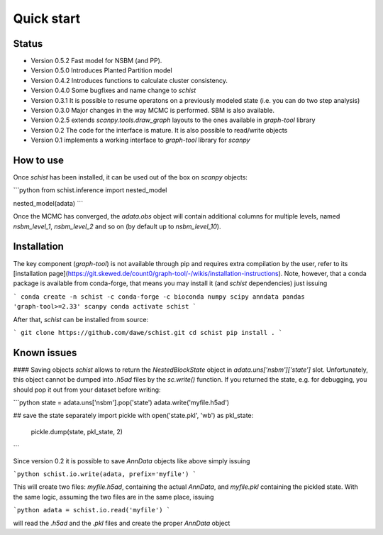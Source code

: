 ***********
Quick start
***********

Status
######

- Version 0.5.2 Fast model for NSBM (and PP).
- Version 0.5.0 Introduces Planted Partition model
- Version 0.4.2 Introduces functions to calculate cluster consistency.
- Version 0.4.0 Some bugfixes and name change to `schist`
- Version 0.3.1 It is possible to resume operatons on a previously modeled state (i.e. you can do two step analysis)
- Version 0.3.0 Major changes in the way MCMC is performed. SBM is also available.
- Version 0.2.5 extends `scanpy.tools.draw_graph` layouts to the ones available in `graph-tool` library
- Version 0.2 The code for the interface is mature. It is also possible to read/write objects
- Version 0.1 implements a working interface to `graph-tool` library for `scanpy`

How to use
##########

Once `schist` has been installed, it can be used out of the box on `scanpy` objects:

```python
from schist.inference import nested_model

nested_model(adata)
```

Once the MCMC has converged, the `adata.obs` object will contain additional columns for multiple levels, named `nsbm_level_1`, `nsbm_level_2` and so on (by default up to `nsbm_level_10`).

Installation
############

The key component (`graph-tool`) is not available through pip and requires extra compilation by the user, refer to its [installation page](https://git.skewed.de/count0/graph-tool/-/wikis/installation-instructions). Note, however, that a conda package is available from conda-forge, that means you may install it (and `schist` dependencies) just issuing

```
conda create -n schist -c conda-forge -c bioconda numpy scipy anndata pandas 'graph-tool>=2.33' scanpy
conda activate schist
```

After that, `schist` can be installed from source:

```
git clone https://github.com/dawe/schist.git
cd schist
pip install .
```

Known issues
############

#### Saving objects
`schist` allows to return the `NestedBlockState` object in `adata.uns['nsbm']['state']` slot. Unfortunately, this object cannot be dumped into `.h5ad` files by the `sc.write()` function. If you returned the state, e.g. for debugging, you should pop it out from your dataset before writing:

```python
state = adata.uns['nsbm'].pop('state')
adata.write('myfile.h5ad')

## save the state separately
import pickle
with open('state.pkl', 'wb') as pkl_state:
    pickle.dump(state, pkl_state, 2)
```

Since version 0.2 it is possible to save `AnnData` objects like above simply issuing

```python
schist.io.write(adata, prefix='myfile')
```

This will create two files: `myfile.h5ad`, containing the actual `AnnData`, and 
`myfile.pkl` containing the pickled state. With the same logic, assuming the two files
are in the same place, issuing

```python
adata = schist.io.read('myfile')
```

will read the `.h5ad` and the `.pkl` files and create the proper `AnnData` object
